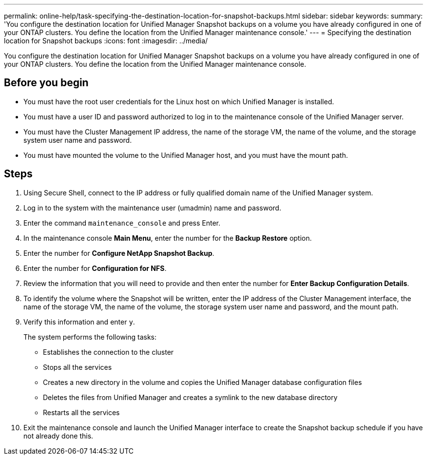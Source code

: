---
permalink: online-help/task-specifying-the-destination-location-for-snapshot-backups.html
sidebar: sidebar
keywords: 
summary: 'You configure the destination location for Unified Manager Snapshot backups on a volume you have already configured in one of your ONTAP clusters. You define the location from the Unified Manager maintenance console.'
---
= Specifying the destination location for Snapshot backups
:icons: font
:imagesdir: ../media/

[.lead]
You configure the destination location for Unified Manager Snapshot backups on a volume you have already configured in one of your ONTAP clusters. You define the location from the Unified Manager maintenance console.

== Before you begin

* You must have the root user credentials for the Linux host on which Unified Manager is installed.
* You must have a user ID and password authorized to log in to the maintenance console of the Unified Manager server.
* You must have the Cluster Management IP address, the name of the storage VM, the name of the volume, and the storage system user name and password.
* You must have mounted the volume to the Unified Manager host, and you must have the mount path.

== Steps

. Using Secure Shell, connect to the IP address or fully qualified domain name of the Unified Manager system.
. Log in to the system with the maintenance user (umadmin) name and password.
. Enter the command `maintenance_console` and press Enter.
. In the maintenance console *Main Menu*, enter the number for the *Backup Restore* option.
. Enter the number for *Configure NetApp Snapshot Backup*.
. Enter the number for *Configuration for NFS*.
. Review the information that you will need to provide and then enter the number for *Enter Backup Configuration Details*.
. To identify the volume where the Snapshot will be written, enter the IP address of the Cluster Management interface, the name of the storage VM, the name of the volume, the storage system user name and password, and the mount path.
. Verify this information and enter `y`.
+
The system performs the following tasks:

 ** Establishes the connection to the cluster
 ** Stops all the services
 ** Creates a new directory in the volume and copies the Unified Manager database configuration files
 ** Deletes the files from Unified Manager and creates a symlink to the new database directory
 ** Restarts all the services

. Exit the maintenance console and launch the Unified Manager interface to create the Snapshot backup schedule if you have not already done this.
